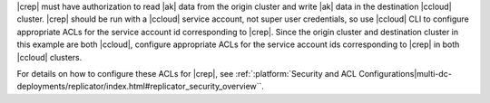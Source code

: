 |crep| must have authorization to read |ak| data from the origin cluster and write |ak| data in the destination |ccloud| cluster.
|crep| should be run with a |ccloud| service account, not super user credentials, so use |ccloud| CLI to configure appropriate ACLs for the service account id corresponding to |crep|.
Since the origin cluster and destination cluster in this example are both |ccloud|, configure appropriate ACLs for the service account ids corresponding to |crep| in both |ccloud| clusters.

For details on how to configure these ACLs for |crep|, see :ref:`:platform:`Security and ACL Configurations|multi-dc-deployments/replicator/index.html#replicator_security_overview``.
